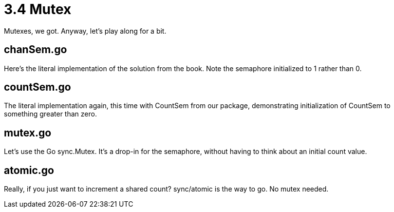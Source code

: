 # 3.4 Mutex

Mutexes, we got.  Anyway, let's play along for a bit.

## chanSem.go

Here's the literal implementation of the solution from the book.  Note the
semaphore initialized to 1 rather than 0.

## countSem.go

The literal implementation again, this time with CountSem from our package,
demonstrating initialization of CountSem to something greater than zero.

## mutex.go

Let's use the Go sync.Mutex.  It's a drop-in for the semaphore, without
having to think about an initial count value.

## atomic.go

Really, if you just want to increment a shared count?  sync/atomic is the way
to go.  No mutex needed.
